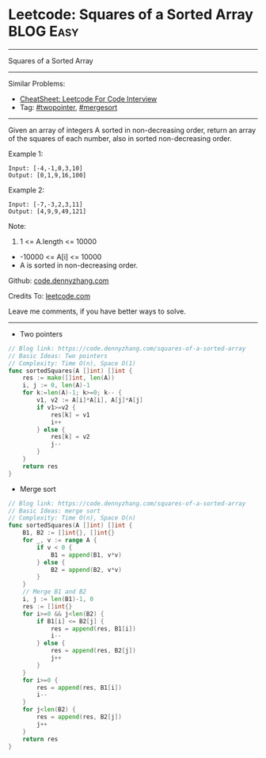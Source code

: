 * Leetcode: Squares of a Sorted Array                           :BLOG:Easy:
#+STARTUP: showeverything
#+OPTIONS: toc:nil \n:t ^:nil creator:nil d:nil
:PROPERTIES:
:type:     twopointer, mergesort
:END:
---------------------------------------------------------------------
Squares of a Sorted Array
---------------------------------------------------------------------
#+BEGIN_HTML
<a href="https://github.com/dennyzhang/code.dennyzhang.com/tree/master/problems/squares-of-a-sorted-array"><img align="right" width="200" height="183" src="https://www.dennyzhang.com/wp-content/uploads/denny/watermark/github.png" /></a>
#+END_HTML
Similar Problems:
- [[https://cheatsheet.dennyzhang.com/cheatsheet-leetcode-A4][CheatSheet: Leetcode For Code Interview]]
- Tag: [[https://code.dennyzhang.com/review-twopointer][#twopointer]], [[https://code.dennyzhang.com/tag/mergesort][#mergesort]]
---------------------------------------------------------------------
Given an array of integers A sorted in non-decreasing order, return an array of the squares of each number, also in sorted non-decreasing order.

Example 1:
#+BEGIN_EXAMPLE
Input: [-4,-1,0,3,10]
Output: [0,1,9,16,100]
#+END_EXAMPLE

Example 2:
#+BEGIN_EXAMPLE
Input: [-7,-3,2,3,11]
Output: [4,9,9,49,121]
#+END_EXAMPLE
 
Note:

1. 1 <= A.length <= 10000
- -10000 <= A[i] <= 10000
- A is sorted in non-decreasing order.

Github: [[https://github.com/dennyzhang/code.dennyzhang.com/tree/master/problems/squares-of-a-sorted-array][code.dennyzhang.com]]

Credits To: [[https://leetcode.com/problems/squares-of-a-sorted-array/description/][leetcode.com]]

Leave me comments, if you have better ways to solve.
---------------------------------------------------------------------
- Two pointers
#+BEGIN_SRC go
// Blog link: https://code.dennyzhang.com/squares-of-a-sorted-array
// Basic Ideas: Two pointers
// Complexity: Time O(n), Space O(1)
func sortedSquares(A []int) []int {
    res := make([]int, len(A))
    i, j := 0, len(A)-1
    for k:=len(A)-1; k>=0; k-- {
        v1, v2 := A[i]*A[i], A[j]*A[j]
        if v1>=v2 {
            res[k] = v1
            i++
        } else {
            res[k] = v2
            j--
        }
    }
    return res
}
#+END_SRC

- Merge sort
#+BEGIN_SRC go
// Blog link: https://code.dennyzhang.com/squares-of-a-sorted-array
// Basic Ideas: merge sort
// Complexity: Time O(n), Space O(n)
func sortedSquares(A []int) []int {
    B1, B2 := []int{}, []int{}
    for _, v := range A {
        if v < 0 {
            B1 = append(B1, v*v)
        } else {
            B2 = append(B2, v*v)
        }
    }
    // Merge B1 and B2
    i, j := len(B1)-1, 0
    res := []int{}
    for i>=0 && j<len(B2) {
        if B1[i] <= B2[j] {
            res = append(res, B1[i])
            i--
        } else {
            res = append(res, B2[j])
            j++
        }
    }
    for i>=0 {
        res = append(res, B1[i])
        i--        
    }
    for j<len(B2) {
        res = append(res, B2[j])
        j++
    }
    return res
}
#+END_SRC

#+BEGIN_HTML
<div style="overflow: hidden;">
<div style="float: left; padding: 5px"> <a href="https://www.linkedin.com/in/dennyzhang001"><img src="https://www.dennyzhang.com/wp-content/uploads/sns/linkedin.png" alt="linkedin" /></a></div>
<div style="float: left; padding: 5px"><a href="https://github.com/dennyzhang"><img src="https://www.dennyzhang.com/wp-content/uploads/sns/github.png" alt="github" /></a></div>
<div style="float: left; padding: 5px"><a href="https://www.dennyzhang.com/slack" target="_blank" rel="nofollow"><img src="https://www.dennyzhang.com/wp-content/uploads/sns/slack.png" alt="slack"/></a></div>
</div>
#+END_HTML
